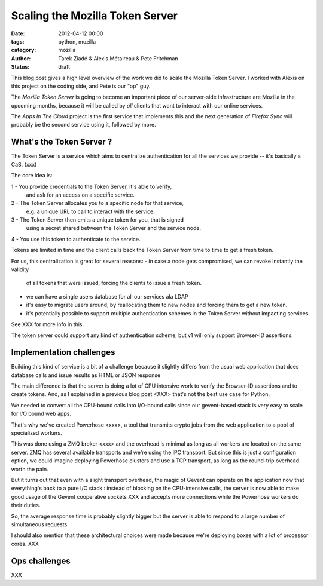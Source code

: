 Scaling the Mozilla Token Server
################################

:date: 2012-04-12 00:00
:tags: python, mozilla
:category: mozilla
:author: Tarek Ziadé & Alexis Métaireau & Pete Fritchman
:status: draft

This blog post gives a high level overview of the work we did
to scale the Mozilla Token Server. I worked with Alexis on this project
on the coding side, and Pete is our "op" guy.

The *Mozilla Token Server* is going to become an important piece of our
server-side infrastructure are Mozilla in the upcoming months, because
it will be called by *all* clients that want to interact with our online
services.

The *Apps In The Cloud* project is the first service that implements this
and the next generation of *Firefox Sync* will probably be the second service
using it, followed by more.


What's the Token Server ?
=========================

The Token Server is a service which aims to centralize authentication for
all the services we provide -- it's basically a CaS. (xxx)

The core idea is:

1 - You provide credentials to the Token Server, it's able to verify,
    and ask for an access on a specific service.
2 - The Token Server allocates you to a specific node for that service,
    e.g. a unique URL to call to interact with the service.
3 - The Token Server then emits a unique token for you, that is signed
    using a secret shared between the Token Server and the service node.
4 - You use this token to authenticate to the service.

Tokens are limited in time and the client calls back the Token Server
from time to time to get a fresh token.

For us, this centralization is great for several reasons:
- in case a node gets compromised, we can revoke instantly the validity
  of all tokens that were issued, forcing the clients to issue a fresh
  token.
- we can have a single users database for all our services ala LDAP
- it's easy to migrate users around, by reallocating them to new nodes
  and forcing them to get a new token.
- it's potentially possible to support multiple authentication schemes
  in the Token Server without impacting services.

See XXX for more info in this.

The token server could support any kind of authentication scheme, but
v1 will only support Browser-ID assertions.


Implementation challenges
=========================

Building this kind of service is a bit of a challenge because it
slightly differs from the usual web application that does database
calls and issue results as HTML or JSON response

The main difference is that the server is doing a lot of CPU
intensive work to verify the Browser-ID assertions and to create
tokens. And, as I explained in a previous blog post <XXX>
that's not the best use case for Python.

We needed to convert all the CPU-bound calls into I/O-bound calls
since our gevent-based stack is very easy to scale for I/O bound web
apps.

That's why we've created Powerhose <xxx>, a tool that transmits crypto
jobs from the web application to a pool of specialized workers.

This was done using a ZMQ broker <xxx> and the overhead is minimal as
long as all workers are located on the same server. ZMQ has several
available transports and we're using the IPC transport. But since
this is just a configuration option, we could imagine deploying
Powerhose clusters and use a TCP transport, as long as the round-trip
overhead worth the pain.

But it turns out that even with a slight transport overhead, the
magic of Gevent can operate on the application now that everything's
back to a pure I/O stack : instead of blocking on the CPU-intensive
calls, the server is now able to make good usage of the Gevent
cooperative sockets XXX and accepts more connections while the
Powerhose workers do their duties.

So, the average response time is probably slightly bigger but
the server is able to respond to a large number of simultaneous
requests.

I should also mention that these architectural choices were made
because we're deploying boxes with a lot of processor cores.
XXX





Ops challenges
==============

XXX


